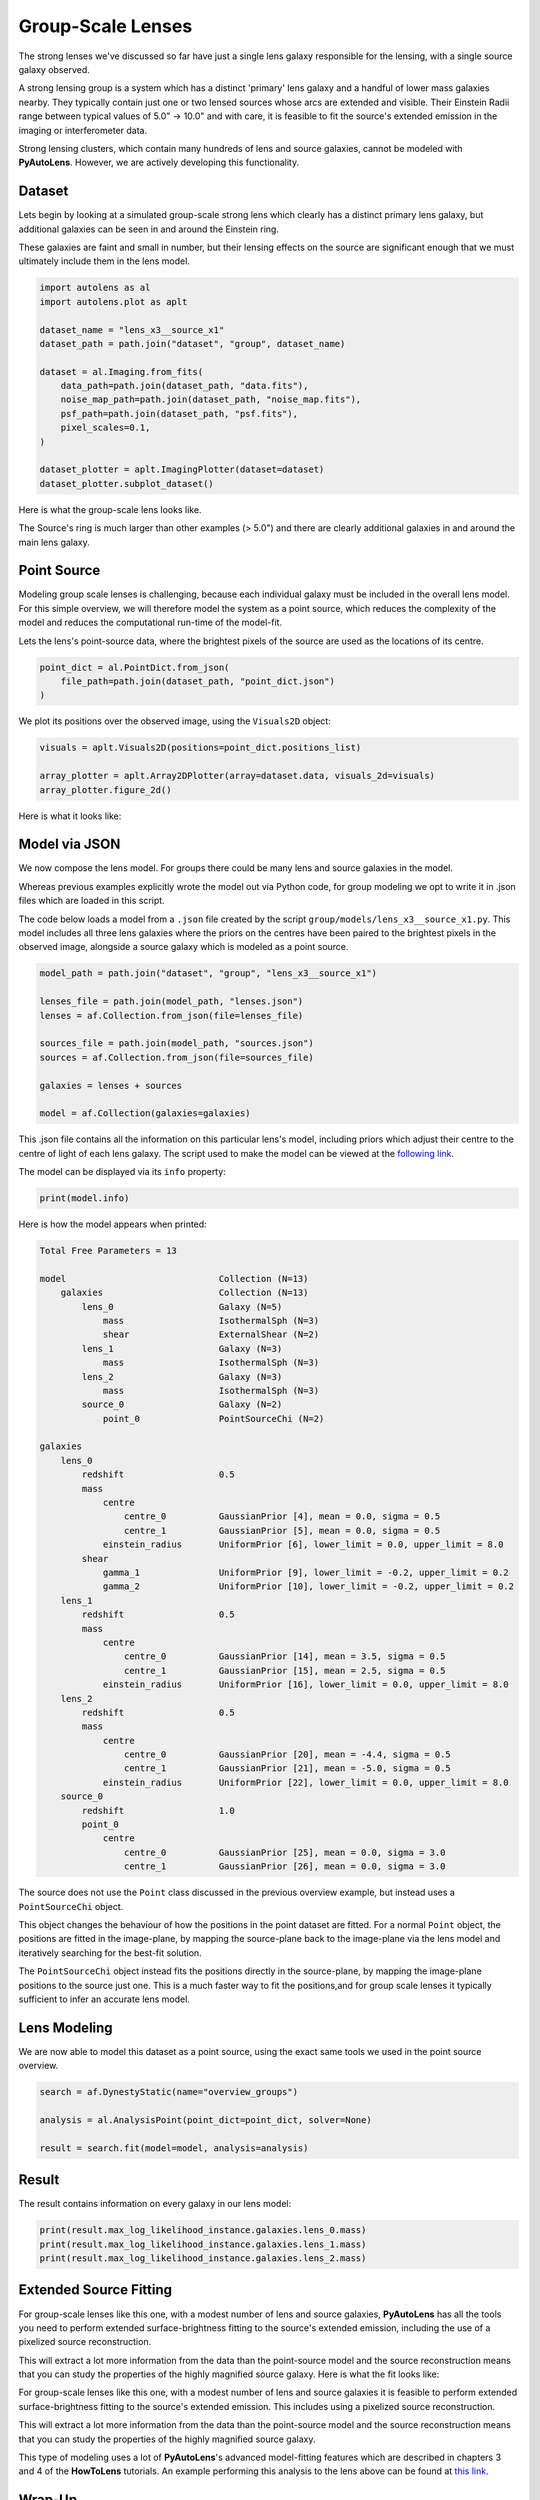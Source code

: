 .. _overview_9_groups:

Group-Scale Lenses
==================

The strong lenses we've discussed so far have just a single lens galaxy responsible for the lensing, with a single
source galaxy observed.

A strong lensing group is a system which has a distinct 'primary' lens galaxy and a handful of lower mass galaxies
nearby. They typically contain just one or two lensed sources whose arcs are extended and visible. Their Einstein
Radii range between typical values of 5.0" -> 10.0" and with care, it is feasible to fit the source's extended
emission in the imaging or interferometer data.

Strong lensing clusters, which contain many hundreds of lens and source galaxies, cannot be modeled with
**PyAutoLens**. However, we are actively developing this functionality.

Dataset
-------

Lets begin by looking at a simulated group-scale strong lens which clearly has a distinct primary lens galaxy, but
additional galaxies can be seen in and around the Einstein ring.

These galaxies are faint and small in number, but their lensing effects on the source are significant enough that we
must ultimately include them in the lens model.

.. code-block:: python

    import autolens as al
    import autolens.plot as aplt

    dataset_name = "lens_x3__source_x1"
    dataset_path = path.join("dataset", "group", dataset_name)

    dataset = al.Imaging.from_fits(
        data_path=path.join(dataset_path, "data.fits"),
        noise_map_path=path.join(dataset_path, "noise_map.fits"),
        psf_path=path.join(dataset_path, "psf.fits"),
        pixel_scales=0.1,
    )

    dataset_plotter = aplt.ImagingPlotter(dataset=dataset)
    dataset_plotter.subplot_dataset()

Here is what the group-scale lens looks like.

The Source's ring is much larger than other examples (> 5.0") and there are clearly additional galaxies in and around
the main lens galaxy.

.. image:: https://raw.githubusercontent.com/Jammy2211/PyAutoLens/main/docs/overview/images/overview_9_groups/0_subplot_dataset.png
  :width: 400
  :alt: Alternative text

Point Source
------------

Modeling group scale lenses is challenging, because each individual galaxy must be included in the overall lens model. 
For this simple overview, we will therefore model the system as a point source, which reduces the complexity of the 
model and reduces the computational run-time of the model-fit.

Lets the lens's point-source data, where the brightest pixels of the source are used as the locations of its
centre.

.. code-block:: python

    point_dict = al.PointDict.from_json(
        file_path=path.join(dataset_path, "point_dict.json")
    )

We plot its positions over the observed image, using the ``Visuals2D`` object:

.. code-block:: python

    visuals = aplt.Visuals2D(positions=point_dict.positions_list)

    array_plotter = aplt.Array2DPlotter(array=dataset.data, visuals_2d=visuals)
    array_plotter.figure_2d()

Here is what it looks like:

.. image:: https://raw.githubusercontent.com/Jammy2211/PyAutoLens/main/docs/overview/images/overview_9_groups/1_array.png
  :width: 400
  :alt: Alternative text

Model via JSON
--------------

We now compose the lens model. For groups there could be many lens and source galaxies in the model.

Whereas previous  examples explicitly wrote the model out via Python code, for group modeling we opt to write it
in .json files which are loaded in this script.

The code below loads a model from a ``.json`` file created by the script ``group/models/lens_x3__source_x1.py``. This
model includes all three lens galaxies where the priors on the centres have been paired to the brightest pixels in the
observed image, alongside a source galaxy which is modeled as a point source.

.. code-block:: python

    model_path = path.join("dataset", "group", "lens_x3__source_x1")

    lenses_file = path.join(model_path, "lenses.json")
    lenses = af.Collection.from_json(file=lenses_file)

    sources_file = path.join(model_path, "sources.json")
    sources = af.Collection.from_json(file=sources_file)

    galaxies = lenses + sources

    model = af.Collection(galaxies=galaxies)

This .json file contains all the information on this particular lens's model, including priors which adjust their
centre to the centre of light of each lens galaxy. The script used to make the model can be viewed at
the `following link <https://github.com/Jammy2211/autolens_workspace/blob/main/scripts/group/model_maker/lens_x3__source_x1.py>`_.

The model can be displayed via its ``info`` property:

.. code-block:: python

    print(model.info)

Here is how the model appears when printed:

.. code-block:: bash:

    Total Free Parameters = 13
    
    model                             Collection (N=13)
        galaxies                      Collection (N=13)
            lens_0                    Galaxy (N=5)
                mass                  IsothermalSph (N=3)
                shear                 ExternalShear (N=2)
            lens_1                    Galaxy (N=3)
                mass                  IsothermalSph (N=3)
            lens_2                    Galaxy (N=3)
                mass                  IsothermalSph (N=3)
            source_0                  Galaxy (N=2)
                point_0               PointSourceChi (N=2)
    
    galaxies
        lens_0
            redshift                  0.5
            mass
                centre
                    centre_0          GaussianPrior [4], mean = 0.0, sigma = 0.5
                    centre_1          GaussianPrior [5], mean = 0.0, sigma = 0.5
                einstein_radius       UniformPrior [6], lower_limit = 0.0, upper_limit = 8.0
            shear
                gamma_1               UniformPrior [9], lower_limit = -0.2, upper_limit = 0.2
                gamma_2               UniformPrior [10], lower_limit = -0.2, upper_limit = 0.2
        lens_1
            redshift                  0.5
            mass
                centre
                    centre_0          GaussianPrior [14], mean = 3.5, sigma = 0.5
                    centre_1          GaussianPrior [15], mean = 2.5, sigma = 0.5
                einstein_radius       UniformPrior [16], lower_limit = 0.0, upper_limit = 8.0
        lens_2
            redshift                  0.5
            mass
                centre
                    centre_0          GaussianPrior [20], mean = -4.4, sigma = 0.5
                    centre_1          GaussianPrior [21], mean = -5.0, sigma = 0.5
                einstein_radius       UniformPrior [22], lower_limit = 0.0, upper_limit = 8.0
        source_0
            redshift                  1.0
            point_0
                centre
                    centre_0          GaussianPrior [25], mean = 0.0, sigma = 3.0
                    centre_1          GaussianPrior [26], mean = 0.0, sigma = 3.0


The source does not use the ``Point`` class discussed in the previous overview example, but instead uses
a ``PointSourceChi`` object.

This object changes the behaviour of how the positions in the point dataset are fitted. For a normal ``Point`` object,
the positions are fitted in the image-plane, by mapping the source-plane back to the image-plane via the lens model
and iteratively searching for the best-fit solution.

The ``PointSourceChi`` object instead fits the positions directly in the source-plane, by mapping the image-plane
positions to the source just one. This is a much faster way to fit the positions,and for group scale lenses it
typically sufficient to infer an accurate lens model.

Lens Modeling
-------------

We are now able to model this dataset as a point source, using the exact same tools we used in the point source
overview.

.. code-block:: python

    search = af.DynestyStatic(name="overview_groups")

    analysis = al.AnalysisPoint(point_dict=point_dict, solver=None)

    result = search.fit(model=model, analysis=analysis)

Result
------

The result contains information on every galaxy in our lens model:

.. code-block:: python

    print(result.max_log_likelihood_instance.galaxies.lens_0.mass)
    print(result.max_log_likelihood_instance.galaxies.lens_1.mass)
    print(result.max_log_likelihood_instance.galaxies.lens_2.mass)

Extended Source Fitting
-----------------------

For group-scale lenses like this one, with a modest number of lens and source galaxies, **PyAutoLens** has all the
tools you need to perform extended surface-brightness fitting to the source's extended emission, including the use
of a pixelized source reconstruction.

This will extract a lot more information from the data than the point-source model and the source reconstruction means
that you can study the properties of the highly magnified source galaxy. Here is what the fit looks like:

.. image:: https://raw.githubusercontent.com/Jammy2211/PyAutoLens/main/docs/overview/images/overview_9_groups/fit_group.png
  :width: 400
  :alt: Alternative text

.. image:: https://raw.githubusercontent.com/Jammy2211/PyAutoLens/main/docs/overview/images/overview_9_groups/source_group.png
  :width: 400
  :alt: Alternative text

For group-scale lenses like this one, with a modest number of lens and source galaxies it is feasible to
perform extended surface-brightness fitting to the source's extended emission. This includes using a pixelized
source reconstruction.

This will extract a lot more information from the data than the point-source model and the source reconstruction means
that you can study the properties of the highly magnified source galaxy.

This type of modeling uses a lot of **PyAutoLens**'s advanced model-fitting features which are described in chapters 3
and 4 of the **HowToLens** tutorials. An example performing this analysis to the lens above can be found
at `this link. <https://github.com/Jammy2211/autolens_workspace/blob/main/notebooks/group/chaining/point_source_to_imaging.ipynb>`_

Wrap-Up
-------

The `group <https://github.com/Jammy2211/autolens_workspace/tree/release/notebooks/group>`_ package of the `autolens_workspace <https://github.com/Jammy2211/autolens_workspace>`_ contains numerous example scripts for performing group-sale modeling
and simulating group-scale strong lens datasets.